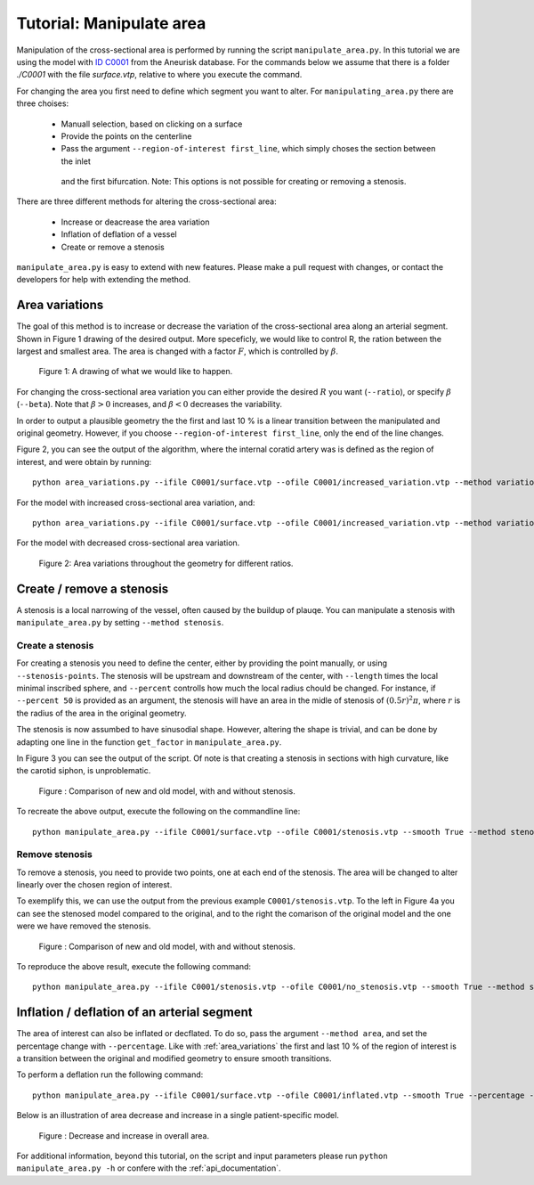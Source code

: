 .. title:: Tutorial: Manipulate area

.. _manipulate_area:

=========================
Tutorial: Manipulate area
=========================
Manipulation of the cross-sectional area is performed by running the script ``manipulate_area.py``. 
In this tutorial we are using the model with `ID C0001 <http://ecm2.mathcs.emory.edu/aneuriskdata/download/C0001/C0001_models.tar.gz>`_
from the Aneurisk database. For the commands below we assume that there is a folder `./C0001`
with the file `surface.vtp`, relative to where you execute the command.

For changing the area you first need to define which segment you want to alter. For ``manipulating_area.py`` there are
three choises:
 * Manuall selection, based on clicking on a surface
 * Provide the points on the centerline
 * Pass the argument ``--region-of-interest first_line``, which simply choses the section between the inlet
  and the first bifurcation. Note: This options is not possible for creating or removing a stenosis.

There are three different methods for altering the cross-sectional area:

 * Increase or deacrease the area variation
 * Inflation of deflation of a vessel
 * Create or remove a stenosis

``manipulate_area.py`` is easy to extend with new features. Please make a pull request with changes,
or contact the developers for help with extending the method.

.. _area_variations:

Area variations
===============
The goal of this method is to increase or decrease the variation of the cross-sectional area along an arterial segment.
Shown in Figure 1 drawing of the desired output. More speceficly, we would like to control R, the ration between the largest
and smallest area. The area is changed with a factor :math:`F`, which is controlled by :math:`\beta`.

.. figure:: illustration_area.png

        Figure 1: A drawing of what we would like to happen.

For changing the cross-sectional area variation you can either provide the  desired :math:`R` you want (``--ratio``),
or specify :math:`\beta` (``--beta``). Note that :math:`\beta > 0` increases, and :math:`\beta < 0` decreases the
variability.

In order to output a plausible geometry the the first and last 10 % is a linear transition between the manipulated and original geometry.
However, if you choose ``--region-of-interest first_line``, only the end of the line changes.

Figure 2, you can see the output of the algorithm, where the internal coratid artery was is defined as the region of interest, and were obtain by running::

    python area_variations.py --ifile C0001/surface.vtp --ofile C0001/increased_variation.vtp --method variation --ratio 3.0 --region_of_interest first_line

For the model with increased cross-sectional area variation, and::

    python area_variations.py --ifile C0001/surface.vtp --ofile C0001/increased_variation.vtp --method variation --ratio 1.4 --region_of_interest first_line

For the model with decreased cross-sectional area variation.

.. figure:: area_vary.png

  Figure 2: Area variations throughout the geometry for different ratios. 



Create / remove a stenosis
==========================
A stenosis is a local narrowing of the vessel, often caused by the buildup of plauqe. You can manipulate a stenosis with 
``manipulate_area.py`` by setting ``--method stenosis``.

Create a stenosis
~~~~~~~~~~~~~~~~~
For creating a stenosis you need to define the center, either by providing the point manually, or using ``--stenosis-points``.
The stenosis will be upstream and downstream of the center, with ``--length`` times the local minimal inscribed sphere, and 
``--percent`` controlls how much the local radius chould be changed. For instance, if ``--percent 50`` is provided as an argument,
the stenosis will have an area in the midle of stenosis of :math:`(0.5r)^2\pi`, where :math:`r` is the radius of the area in the
original geometry.

The stenosis is now assumbed to have sinusodial shape. However, altering the shape is trivial,
and can be done by adapting one line in the function ``get_factor`` in ``manipulate_area.py``.

In Figure 3 you can see the output of the script. Of note is that creating a stenosis in sections with high curvature,
like the carotid siphon, is unproblematic.

.. figure:: change_stenosis.png

  Figure : Comparison of new and old model, with and without stenosis.

To recreate the above output, execute the following on the commandline line::
    
    python manipulate_area.py --ifile C0001/surface.vtp --ofile C0001/stenosis.vtp --smooth True --method stenosis --stenosis-point x y z --percentage 50 --size 1


Remove stenosis
~~~~~~~~~~~~~~~
To remove a stenosis, you need to provide two points, one at each end of the stenosis. The area will be changed to alter
linearly over the chosen region of interest.

To exemplify this, we can use the output from the previous example ``C0001/stenosis.vtp``.
To the left in Figure 4a you can see the stenosed model compared to the original, and to the
right the comarison of the original model and the one were we have removed the stenosis.

.. figure:: fixed_stenosis.png

  Figure : Comparison of new and old model, with and without stenosis. 
    
To reproduce the above result, execute the following command::

    python manipulate_area.py --ifile C0001/stenosis.vtp --ofile C0001/no_stenosis.vtp --smooth True --method stenosis --stenosis-point x y z x y z



Inflation / deflation of an arterial segment
============================================
The area of interest can also be inflated or decflated. To do so, pass the argument ``--method area``, and 
set the percentage change with ``--percentage``. Like with :ref:`area_variations` the first and last 10 % of the 
region of interest is a transition between the original and modified geometry to ensure smooth transitions.

To perform a deflation run the following command::
    
    python manipulate_area.py --ifile C0001/surface.vtp --ofile C0001/inflated.vtp --smooth True --percentage -20 --method area --region-of-interest first_line

Below is an illustration of area decrease and increase in a single patient-specific model.

.. figure:: area_decinc.png

  Figure : Decrease and increase in overall area.

For additional information, beyond this tutorial, on the script and
input parameters please run ``python manipulate_area.py -h`` or confere with
the :ref:`api_documentation`.
